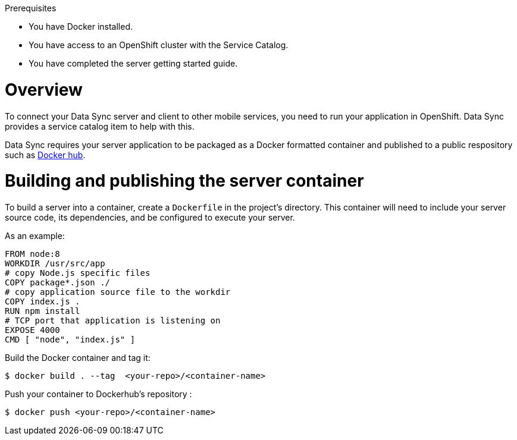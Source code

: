 .Prerequisites
* You have Docker installed.
* You have access to an OpenShift cluster with the Service Catalog.
* You have completed the server getting started guide.

= Overview

To connect your Data Sync server and client to other mobile services, you need to run your application in OpenShift.  Data Sync provides a service catalog item to help with this.

Data Sync requires your server application to be packaged as a Docker formatted container and published to a public respository such as link:https://hub.docker.com/[Docker hub].

[#building-and-publishing-the-container]
= Building and publishing the server container

To build a server into a container, create a `Dockerfile` in the project's directory.  This container will need to include your server source code, its dependencies, and be configured to execute your server.

As an example:

[source,dockerfile]
----
FROM node:8
WORKDIR /usr/src/app
# copy Node.js specific files
COPY package*.json ./
# copy application source file to the workdir
COPY index.js .
RUN npm install
# TCP port that application is listening on
EXPOSE 4000
CMD [ "node", "index.js" ]
----

Build the Docker container and tag it:
[source,bash]
----
$ docker build . --tag  <your-repo>/<container-name>
----

Push your container to Dockerhub's repository :
[source,bash]
----
$ docker push <your-repo>/<container-name>
----
